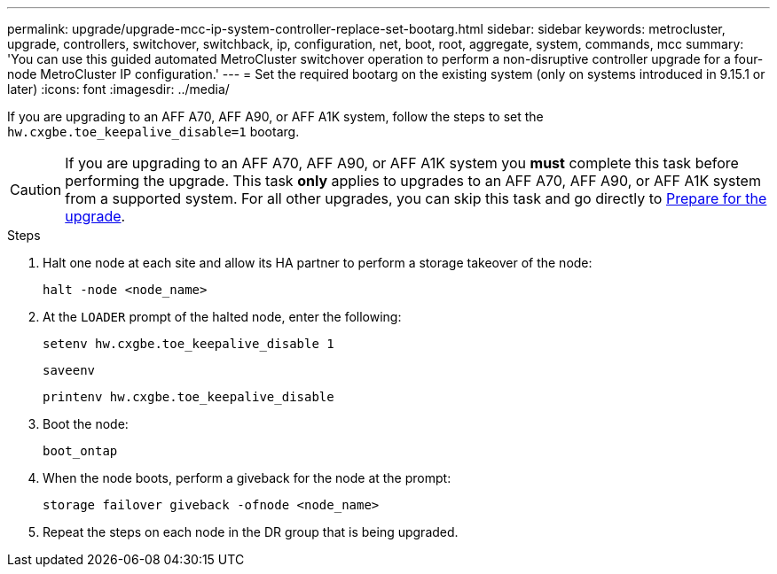 ---
permalink: upgrade/upgrade-mcc-ip-system-controller-replace-set-bootarg.html
sidebar: sidebar
keywords: metrocluster, upgrade, controllers, switchover, switchback, ip, configuration, net, boot, root, aggregate, system, commands, mcc
summary: 'You can use this guided automated MetroCluster switchover operation to perform a non-disruptive controller upgrade for a four-node MetroCluster IP configuration.'
---
= Set the required bootarg on the existing system (only on systems introduced in 9.15.1 or later)
:icons: font
:imagesdir: ../media/

[.lead]
If you are upgrading to an AFF A70, AFF A90, or AFF A1K system, follow the steps to set the `hw.cxgbe.toe_keepalive_disable=1` bootarg.

CAUTION: If you are upgrading to an AFF A70, AFF A90, or AFF A1K system you *must* complete this task before performing the upgrade. This task *only* applies to upgrades to an AFF A70, AFF A90, or AFF A1K system from a supported system. For all other upgrades, you can skip this task and go directly to <<prepare_system_replace_upgrade,Prepare for the upgrade>>.

.Steps

. Halt one node at each site and allow its HA partner to perform a storage takeover of the node:
+
`halt  -node <node_name>`

. At the `LOADER` prompt of the halted node, enter the following: 
+
`setenv hw.cxgbe.toe_keepalive_disable 1` 
+
`saveenv` 
+
`printenv hw.cxgbe.toe_keepalive_disable`  

. Boot the node:
+
`boot_ontap`
    
. When the node boots, perform a giveback for the node at the prompt: 
+
`storage failover giveback -ofnode <node_name>`

. Repeat the steps on each node in the DR group that is being upgraded.


